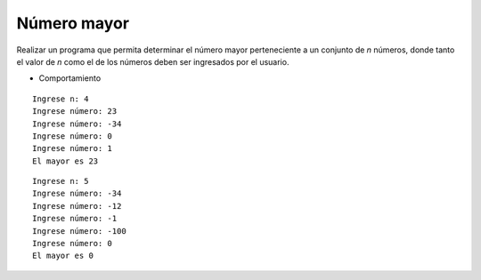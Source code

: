 Número mayor
-------------

Realizar un programa que permita
determinar el número mayor perteneciente
a un conjunto de *n* números,
donde tanto el valor de *n* como
el de los números deben ser ingresados
por el usuario.

* Comportamiento

::
   
   Ingrese n: 4
   Ingrese número: 23
   Ingrese número: -34
   Ingrese número: 0
   Ingrese número: 1
   El mayor es 23

::

   Ingrese n: 5
   Ingrese número: -34
   Ingrese número: -12
   Ingrese número: -1
   Ingrese número: -100
   Ingrese número: 0
   El mayor es 0

